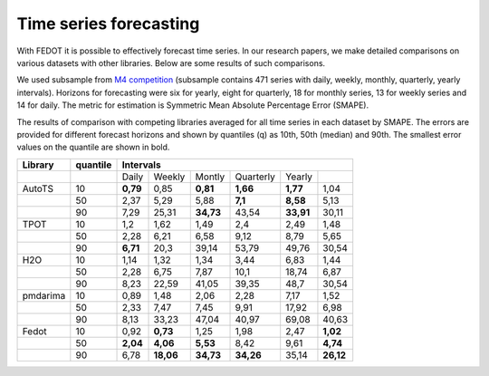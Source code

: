 Time series forecasting
-----------------------

With FEDOT it is possible to effectively forecast time series. In our research papers, we make detailed comparisons on various datasets with other libraries. Below are some results of such comparisons.



We used subsample from `M4 competition <https://paperswithcode.com/dataset/m4>`__ (subsample contains 471 series with daily, weekly, monthly, quarterly, yearly intervals). Horizons for forecasting were six for yearly, eight for quarterly, 18 for monthly series, 13 for weekly series and 14 for daily. The metric for estimation is Symmetric Mean Absolute Percentage Error (SMAPE).

The results of comparison with competing libraries averaged for all time series in each dataset by SMAPE. The errors are provided for different forecast horizons and shown by quantiles (q) as 10th, 50th (median) and 90th. The smallest error values on the quantile are shown in bold.

+----------+----------+-----------+---------+---------+-----------+---------+---------+
| Library  | quantile |                   Intervals                                   |
+==========+==========+===========+=========+=========+===========+=========+=========+
|          |          |   Daily   | Weekly  | Montly  | Quarterly | Yearly  |         |
+----------+----------+-----------+---------+---------+-----------+---------+---------+
|  AutoTS  |    10    |   **0,79**|  0,85   |**0,81** | **1,66**  |**1,77** |1,04     |
+----------+----------+-----------+---------+---------+-----------+---------+---------+
|          |    50    |   2,37    |  5,29   |  5,88   |  **7,1**  | **8,58**| 5,13    |
+----------+----------+-----------+---------+---------+-----------+---------+---------+
|          |    90    |   7,29    | 25,31   |**34,73**|   43,54   |**33,91**|30,11    |
+----------+----------+-----------+---------+---------+-----------+---------+---------+
|   TPOT   |    10    |    1,2    |  1,62   |  1,49   |    2,4    |  2,49   |1,48     |
+----------+----------+-----------+---------+---------+-----------+---------+---------+
|          |    50    |   2,28    |  6,21   |  6,58   |   9,12    |  8,79   |5,65     |
+----------+----------+-----------+---------+---------+-----------+---------+---------+
|          |    90    | **6,71**  |  20,3   | 39,14   |   53,79   | 49,76   |30,54    |
+----------+----------+-----------+---------+---------+-----------+---------+---------+
|   H2O    |    10    |   1,14    |  1,32   |  1,34   |   3,44    |  6,83   |1,44     |
+----------+----------+-----------+---------+---------+-----------+---------+---------+
|          |    50    |   2,28    |  6,75   |  7,87   |   10,1    | 18,74   |6,87     |
+----------+----------+-----------+---------+---------+-----------+---------+---------+
|          |    90    |   8,23    | 22,59   | 41,05   |   39,35   |  48,7   |30,54    |
+----------+----------+-----------+---------+---------+-----------+---------+---------+
| pmdarima |    10    |   0,89    |  1,48   |  2,06   |   2,28    |  7,17   |1,52     |
+----------+----------+-----------+---------+---------+-----------+---------+---------+
|          |    50    |   2,33    |  7,47   |  7,45   |   9,91    | 17,92   |6,98     |
+----------+----------+-----------+---------+---------+-----------+---------+---------+
|          |    90    |   8,13    | 33,23   | 47,04   |   40,97   | 69,08   |40,63    |
+----------+----------+-----------+---------+---------+-----------+---------+---------+
|  Fedot   |    10    |   0,92    |**0,73** |  1,25   |   1,98    |  2,47   |**1,02** |
+----------+----------+-----------+---------+---------+-----------+---------+---------+
|          |    50    | **2,04**  |**4,06** |**5,53** |   8,42    |  9,61   |**4,74** |
+----------+----------+-----------+---------+---------+-----------+---------+---------+
|          |    90    |   6,78    |**18,06**|**34,73**| **34,26** | 35,14   |**26,12**|
+----------+----------+-----------+---------+---------+-----------+---------+---------+